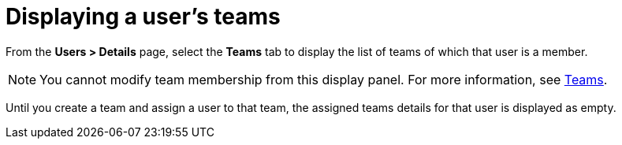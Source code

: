 [id="ref-controller-user-teams"]

= Displaying a user's teams

From the *Users > Details* page, select the *Teams* tab to display the list of teams of which that user is a member. 

[NOTE]
====
You cannot modify team membership from this display panel. 
For more information, see xref:assembly-controller-teams[Teams].
====

Until you create a team and assign a user to that team, the assigned teams details for that user is displayed as empty.

//image:users-teams-list-for-example-user.png[Users - teams list]
